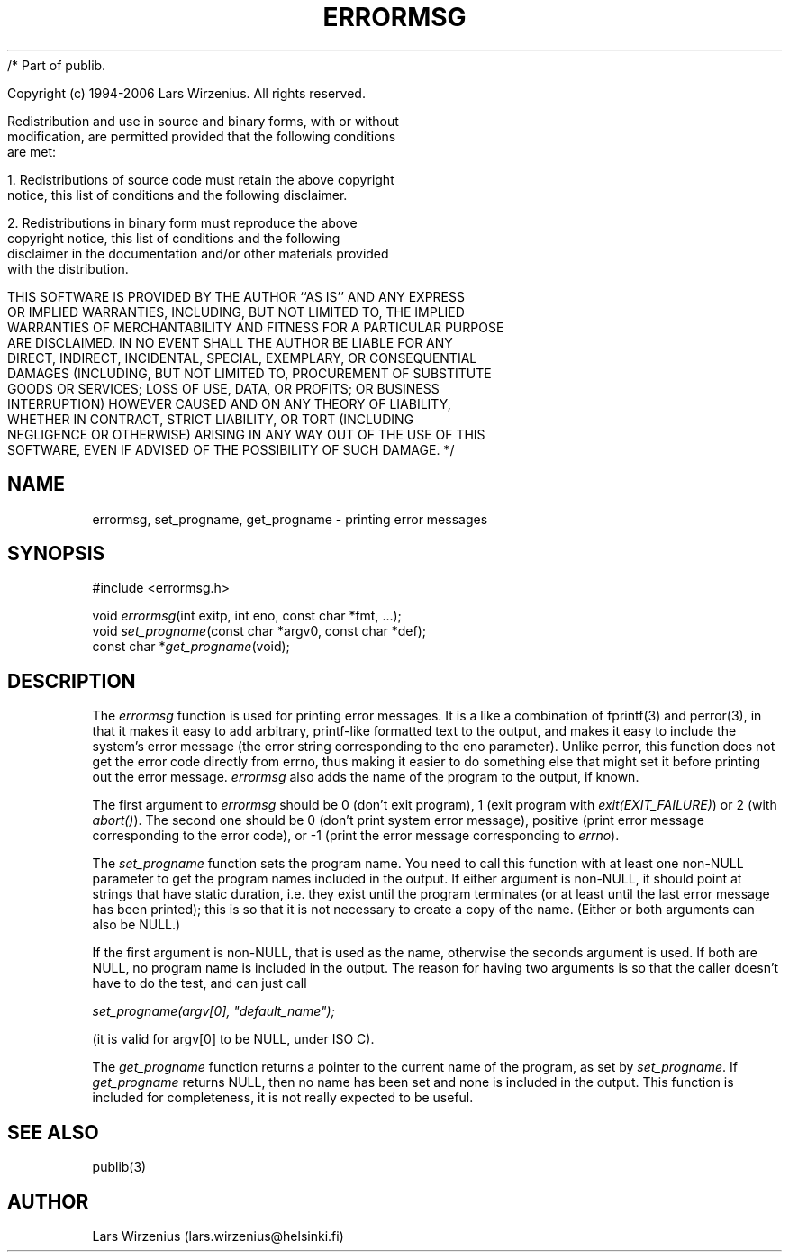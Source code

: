/* Part of publib.

   Copyright (c) 1994-2006 Lars Wirzenius.  All rights reserved.

   Redistribution and use in source and binary forms, with or without
   modification, are permitted provided that the following conditions
   are met:

   1. Redistributions of source code must retain the above copyright
      notice, this list of conditions and the following disclaimer.

   2. Redistributions in binary form must reproduce the above
      copyright notice, this list of conditions and the following
      disclaimer in the documentation and/or other materials provided
      with the distribution.

   THIS SOFTWARE IS PROVIDED BY THE AUTHOR ``AS IS'' AND ANY EXPRESS
   OR IMPLIED WARRANTIES, INCLUDING, BUT NOT LIMITED TO, THE IMPLIED
   WARRANTIES OF MERCHANTABILITY AND FITNESS FOR A PARTICULAR PURPOSE
   ARE DISCLAIMED.  IN NO EVENT SHALL THE AUTHOR BE LIABLE FOR ANY
   DIRECT, INDIRECT, INCIDENTAL, SPECIAL, EXEMPLARY, OR CONSEQUENTIAL
   DAMAGES (INCLUDING, BUT NOT LIMITED TO, PROCUREMENT OF SUBSTITUTE
   GOODS OR SERVICES; LOSS OF USE, DATA, OR PROFITS; OR BUSINESS
   INTERRUPTION) HOWEVER CAUSED AND ON ANY THEORY OF LIABILITY,
   WHETHER IN CONTRACT, STRICT LIABILITY, OR TORT (INCLUDING
   NEGLIGENCE OR OTHERWISE) ARISING IN ANY WAY OUT OF THE USE OF THIS
   SOFTWARE, EVEN IF ADVISED OF THE POSSIBILITY OF SUCH DAMAGE.
*/
.\" Part of publib
.\" "@(#)publib-errormsg:$Id: errormsg.3,v 1.1.1.1 1995/08/06 21:57:17 liw Exp $"
.\"
.TH ERRORMSG 3
.SH NAME
errormsg, set_progname, get_progname \- printing error messages
.SH SYNOPSIS
#include <errormsg.h>
.sp 1
.nf
void \fIerrormsg\fR(int exitp, int eno, const char *fmt, ...);
void \fIset_progname\fR(const char *argv0, const char *def);
const char *\fIget_progname\fR(void);
.SH "DESCRIPTION"
The \fIerrormsg\fR function is used for printing error messages.  It
is a like a combination of fprintf(3) and perror(3), in that it makes
it easy to add arbitrary, printf-like formatted text to the output,
and makes it easy to include the system's error message (the error
string corresponding to the eno parameter).  Unlike perror, this
function does not get the error code directly from errno, thus making
it easier to do something else that might set it before printing out
the error message.  \fIerrormsg\fR also adds the name of the program
to the output, if known.
.PP
The first argument to \fIerrormsg\fR should be 0 (don't exit program),
1 (exit program with \fIexit(EXIT_FAILURE)\fR) or 2 (with
\fIabort()\fR).  The second one should be 0 (don't print system error
message), positive (print error message corresponding to the error
code), or -1 (print the error message corresponding to \fIerrno\fR).
.PP
The \fIset_progname\fR function sets the program name.  You need to
call this function with at least one non-NULL parameter to get the
program names included in the output.  If either argument is non-NULL,
it should point at strings that have static duration, i.e. they exist
until the program terminates (or at least until the last error message
has been printed); this is so that it is not necessary to create a
copy of the name.  (Either or both arguments can also be NULL.)
.PP
If the first argument is non-NULL, that is used as the name, otherwise
the seconds argument is used.  If both are NULL, no program name is
included in the output.  The reason for having two arguments is so
that the caller doesn't have to do the test, and can just call
.sp 1
.ti +5
     \fIset_progname(argv[0], "default_name");\fR
.sp 1
(it is valid for argv[0] to be NULL, under ISO C).
.PP
The \fIget_progname\fR function returns a pointer to the current name
of the program, as set by \fIset_progname\fR.  If \fIget_progname\fR
returns NULL, then no name has been set and none is included in the
output.  This function is included for completeness, it is not really
expected to be useful.
.SH "SEE ALSO"
publib(3)
.SH AUTHOR
Lars Wirzenius (lars.wirzenius@helsinki.fi)
